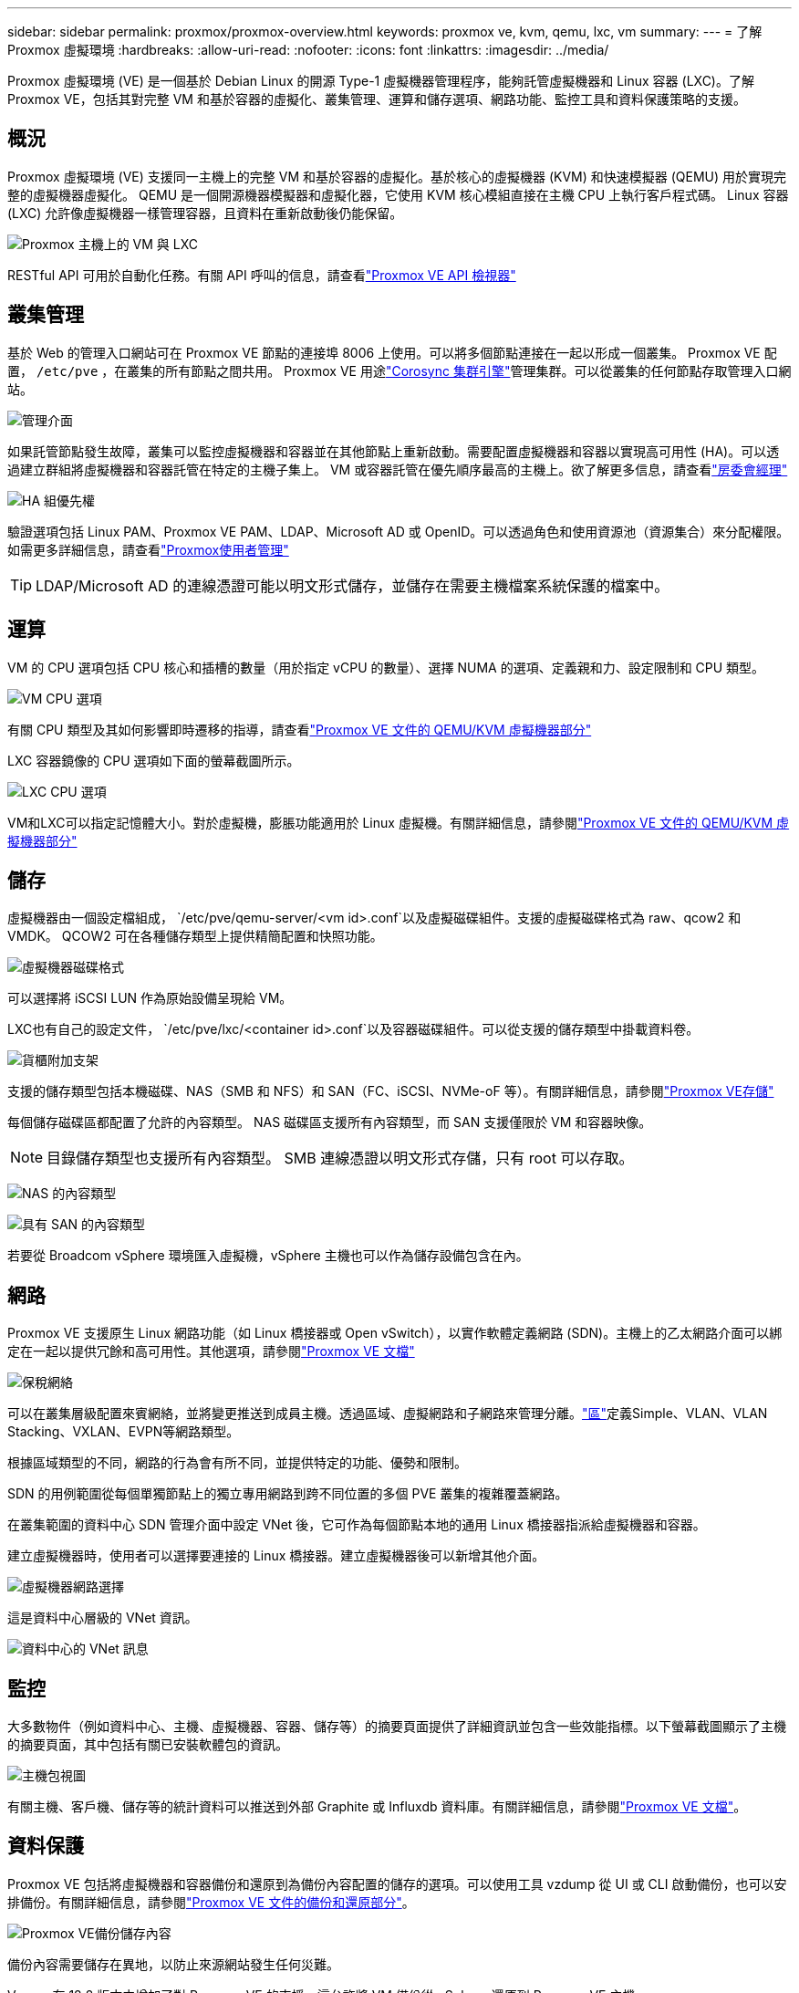 ---
sidebar: sidebar 
permalink: proxmox/proxmox-overview.html 
keywords: proxmox ve, kvm, qemu, lxc, vm 
summary:  
---
= 了解 Proxmox 虛擬環境
:hardbreaks:
:allow-uri-read: 
:nofooter: 
:icons: font
:linkattrs: 
:imagesdir: ../media/


[role="lead"]
Proxmox 虛擬環境 (VE) 是一個基於 Debian Linux 的開源 Type-1 虛擬機器管理程序，能夠託管虛擬機器和 Linux 容器 (LXC)。了解 Proxmox VE，包括其對完整 VM 和基於容器的虛擬化、叢集管理、運算和儲存選項、網路功能、監控工具和資料保護策略的支援。



== 概況

Proxmox 虛擬環境 (VE) 支援同一主機上的完整 VM 和基於容器的虛擬化。基於核心的虛擬機器 (KVM) 和快速模擬器 (QEMU) 用於實現完整的虛擬機器虛擬化。  QEMU 是一個開源機器模擬器和虛擬化器，它使用 KVM 核心模組直接在主機 CPU 上執行客戶程式碼。  Linux 容器 (LXC) 允許像虛擬機器一樣管理容器，且資料在重新啟動後仍能保留。

image:proxmox-overview-001.png["Proxmox 主機上的 VM 與 LXC"]

RESTful API 可用於自動化任務。有關 API 呼叫的信息，請查看link:https://pve.proxmox.com/pve-docs/api-viewer/index.html["Proxmox VE API 檢視器"]



== 叢集管理

基於 Web 的管理入口網站可在 Proxmox VE 節點的連接埠 8006 上使用。可以將多個節點連接在一起以形成一個叢集。  Proxmox VE 配置， `/etc/pve` ，在叢集的所有節點之間共用。 Proxmox VE 用途link:https://pve.proxmox.com/wiki/Cluster_Manager["Corosync 集群引擎"]管理集群。可以從叢集的任何節點存取管理入口網站。

image:proxmox-overview-002.png["管理介面"]

如果託管節點發生故障，叢集可以監控虛擬機器和容器並在其他節點上重新啟動。需要配置虛擬機器和容器以實現高可用性 (HA)。可以透過建立群組將虛擬機器和容器託管在特定的主機子集上。 VM 或容器託管在優先順序最高的主機上。欲了解更多信息，請查看link:https://pve.proxmox.com/wiki/High_Availability["房委會經理"]

image:proxmox-overview-003.png["HA 組優先權"]

驗證選項包括 Linux PAM、Proxmox VE PAM、LDAP、Microsoft AD 或 OpenID。可以透過角色和使用資源池（資源集合）來分配權限。如需更多詳細信息，請查看link:https://pve.proxmox.com/pve-docs/chapter-pveum.html["Proxmox使用者管理"]


TIP: LDAP/Microsoft AD 的連線憑證可能以明文形式儲存，並儲存在需要主機檔案系統保護的檔案中。



== 運算

VM 的 CPU 選項包括 CPU 核心和插槽的數量（用於指定 vCPU 的數量）、選擇 NUMA 的選項、定義親和力、設定限制和 CPU 類型。

image:proxmox-overview-011.png["VM CPU 選項"]

有關 CPU 類型及其如何影響即時遷移的指導，請查看link:https://pve.proxmox.com/pve-docs/chapter-qm.html#qm_cpu["Proxmox VE 文件的 QEMU/KVM 虛擬機器部分"]

LXC 容器鏡像的 CPU 選項如下面的螢幕截圖所示。

image:proxmox-overview-012.png["LXC CPU 選項"]

VM和LXC可以指定記憶體大小。對於虛擬機，膨脹功能適用於 Linux 虛擬機。有關詳細信息，請參閱link:https://pve.proxmox.com/pve-docs/chapter-qm.html#qm_memory["Proxmox VE 文件的 QEMU/KVM 虛擬機器部分"]



== 儲存

虛擬機器由一個設定檔組成， `/etc/pve/qemu-server/<vm id>.conf`以及虛擬磁碟組件。支援的虛擬磁碟格式為 raw、qcow2 和 VMDK。  QCOW2 可在各種儲存類型上提供精簡配置和快照功能。

image:proxmox-overview-004.png["虛擬機器磁碟格式"]

可以選擇將 iSCSI LUN 作為原始設備呈現給 VM。

LXC也有自己的設定文件， `/etc/pve/lxc/<container id>.conf`以及容器磁碟組件。可以從支援的儲存類型中掛載資料卷。

image:proxmox-overview-005.png["貨櫃附加支架"]

支援的儲存類型包括本機磁碟、NAS（SMB 和 NFS）和 SAN（FC、iSCSI、NVMe-oF 等）。有關詳細信息，請參閱link:https://pve.proxmox.com/pve-docs/chapter-pvesm.html["Proxmox VE存儲"]

每個儲存磁碟區都配置了允許的內容類型。  NAS 磁碟區支援所有內容類型，而 SAN 支援僅限於 VM 和容器映像。


NOTE: 目錄儲存類型也支援所有內容類型。  SMB 連線憑證以明文形式存儲，只有 root 可以存取。

image:proxmox-overview-006.png["NAS 的內容類型"]

image:proxmox-overview-007.png["具有 SAN 的內容類型"]

若要從 Broadcom vSphere 環境匯入虛擬機，vSphere 主機也可以作為儲存設備包含在內。



== 網路

Proxmox VE 支援原生 Linux 網路功能（如 Linux 橋接器或 Open vSwitch），以實作軟體定義網路 (SDN)。主機上的乙太網路介面可以綁定在一起以提供冗餘和高可用性。其他選項，請參閱link:https://pve.proxmox.com/pve-docs/chapter-sysadmin.html#_choosing_a_network_configuration["Proxmox VE 文檔"]

image:proxmox-overview-008.png["保稅網絡"]

可以在叢集層級配置來賓網絡，並將變更推送到成員主機。透過區域、虛擬網路和子網路來管理分離。link:https://pve.proxmox.com/pve-docs/chapter-pvesdn.html["區"]定義Simple、VLAN、VLAN Stacking、VXLAN、EVPN等網路類型。

根據區域類型的不同，網路的行為會有所不同，並提供特定的功能、優勢和限制。

SDN 的用例範圍從每個單獨節點上的獨立專用網路到跨不同位置的多個 PVE 叢集的複雜覆蓋網路。

在叢集範圍的資料中心 SDN 管理介面中設定 VNet 後，它可作為每個節點本地的通用 Linux 橋接器指派給虛擬機器和容器。

建立虛擬機器時，使用者可以選擇要連接的 Linux 橋接器。建立虛擬機器後可以新增其他介面。

image:proxmox-overview-013.png["虛擬機器網路選擇"]

這是資料中心層級的 VNet 資訊。

image:proxmox-overview-014.png["資料中心的 VNet 訊息"]



== 監控

大多數物件（例如資料中心、主機、虛擬機器、容器、儲存等）的摘要頁面提供了詳細資訊並包含一些效能指標。以下螢幕截圖顯示了主機的摘要頁面，其中包括有關已安裝軟體包的資訊。

image:proxmox-overview-009.png["主機包視圖"]

有關主機、客戶機、儲存等的統計資料可以推送到外部 Graphite 或 Influxdb 資料庫。有關詳細信息，請參閱link:https://pve.proxmox.com/pve-docs/chapter-sysadmin.html#external_metric_server["Proxmox VE 文檔"]。



== 資料保護

Proxmox VE 包括將虛擬機器和容器備份和還原到為備份內容配置的儲存的選項。可以使用工具 vzdump 從 UI 或 CLI 啟動備份，也可以安排備份。有關詳細信息，請參閱link:https://pve.proxmox.com/pve-docs/chapter-vzdump.html["Proxmox VE 文件的備份和還原部分"]。

image:proxmox-overview-010.png["Proxmox VE備份儲存內容"]

備份內容需要儲存在異地，以防止來源網站發生任何災難。

Veeam 在 12.2 版本中增加了對 Proxmox VE 的支援。這允許將 VM 備份從 vSphere 還原到 Proxmox VE 主機。
